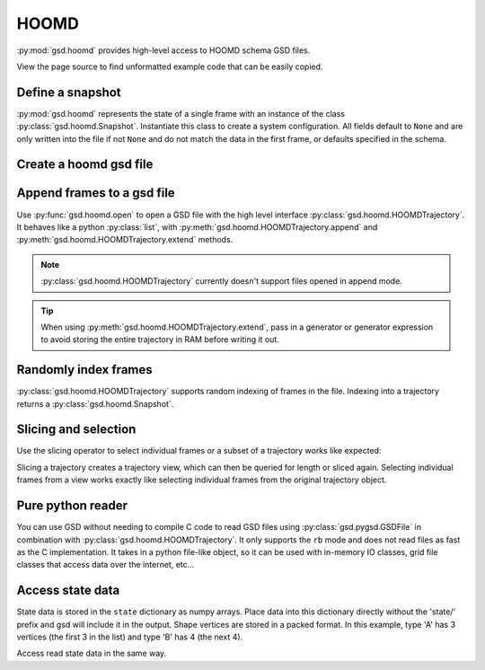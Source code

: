 .. _hoomd-examples:

HOOMD
-----

:py:mod:`gsd.hoomd` provides high-level access to HOOMD schema GSD files.

View the page source to find unformatted example code that can be easily copied.

Define a snapshot
^^^^^^^^^^^^^^^^^

.. ipython:: python

    s = gsd.hoomd.Snapshot()
    s.particles.N = 4
    s.particles.types = ['A', 'B']
    s.particles.typeid = [0,0,1,1]
    s.particles.position = [[0,0,0],[1,1,1], [-1,-1,-1], [1,-1,-1]]
    s.configuration.box = [3, 3, 3, 0, 0, 0]

:py:mod:`gsd.hoomd` represents the state of a single frame with an instance of the
class :py:class:`gsd.hoomd.Snapshot`. Instantiate this class to create a system
configuration. All fields default to ``None`` and are only written into the file
if not ``None`` and do not match the data in the first frame, or defaults specified
in the schema.

Create a hoomd gsd file
^^^^^^^^^^^^^^^^^^^^^^^

.. ipython:: python

    gsd.hoomd.open(name='test.gsd', mode='wb')

Append frames to a gsd file
^^^^^^^^^^^^^^^^^^^^^^^^^^^

.. ipython:: python

    def create_frame(i):
        s = gsd.hoomd.Snapshot()
        s.configuration.step = i
        s.particles.N = 4+i
        s.particles.position = numpy.random.random(size=(4+i,3))
        return s

    t = gsd.hoomd.open(name='test.gsd', mode='wb')
    t.extend( (create_frame(i) for i in range(10)) )
    t.append( create_frame(10) )
    # length is 11 because extend() added 10, and append() added 1
    len(t)

Use :py:func:`gsd.hoomd.open` to open a GSD file with the high level interface
:py:class:`gsd.hoomd.HOOMDTrajectory`. It behaves like a python :py:class:`list`, with
:py:meth:`gsd.hoomd.HOOMDTrajectory.append` and :py:meth:`gsd.hoomd.HOOMDTrajectory.extend`
methods.

.. note:: :py:class:`gsd.hoomd.HOOMDTrajectory` currently doesn't support files opened in
          append mode.

.. tip:: When using :py:meth:`gsd.hoomd.HOOMDTrajectory.extend`, pass in a generator or
         generator expression to avoid storing the entire trajectory in RAM before
         writing it out.

Randomly index frames
^^^^^^^^^^^^^^^^^^^^^

.. ipython:: python

    t = gsd.hoomd.open(name='test.gsd', mode='rb')
    snap = t[5]
    snap.configuration.step
    snap.particles.N
    snap.particles.position

:py:class:`gsd.hoomd.HOOMDTrajectory` supports random indexing of frames in the file. Indexing
into a trajectory returns a :py:class:`gsd.hoomd.Snapshot`.

Slicing and selection
^^^^^^^^^^^^^^^^^^^^^

Use the slicing operator to select individual frames or a subset of a trajectory
works like expected:

.. ipython:: python

    t = gsd.hoomd.open(name='test.gsd', mode='rb')

    for s in t[5:-2]:
        print(s.configuration.step, end=' ')

    print('last step', t[-1].configuration.step, end=' ')

    every_2nd_frame = t[::2]  # create a view of a trajectory subset
    for s in every_2nd_frame[:10]:
        print(s.configuration.step, end=' ')

Slicing a trajectory creates a trajectory view, which can then be queried for
length or sliced again.
Selecting individual frames from a view works exactly like selecting individual
frames from the original trajectory object.

Pure python reader
^^^^^^^^^^^^^^^^^^

.. ipython:: python

    f = gsd.pygsd.GSDFile(open('test.gsd', 'rb'))
    t = gsd.hoomd.HOOMDTrajectory(f);
    t[3].particles.position

You can use GSD without needing to compile C code to read GSD files using
:py:class:`gsd.pygsd.GSDFile` in combination with :py:class:`gsd.hoomd.HOOMDTrajectory`. It only
supports the ``rb`` mode and does not read files as fast as the C implementation.
It takes in a python file-like object, so it can be used with in-memory IO classes,
grid file classes that access data over the internet, etc...

Access state data
^^^^^^^^^^^^^^^^^

.. ipython:: python

    with gsd.hoomd.open(name='test2.gsd', mode='wb') as t:
        s = gsd.hoomd.Snapshot()
        s.particles.types = ['A', 'B']
        s.state['hpmc/convex_polygon/N'] = [3, 4]
        s.state['hpmc/convex_polygon/vertices'] = [[-1, -1],
                                                   [1, -1],
                                                   [1, 1],
                                                   [-2, -2],
                                                   [2, -2],
                                                   [2, 2],
                                                   [-2, 2]]
        t.append(s)

State data is stored in the ``state`` dictionary as numpy arrays. Place data into this dictionary directly
without the 'state/' prefix and gsd will include it in the output. Shape vertices are stored in a packed
format. In this example, type 'A' has 3 vertices (the first 3 in the list) and type 'B' has 4 (the next 4).

.. ipython:: python

    with gsd.hoomd.open(name='test2.gsd', mode='rb') as t:
        s = t[0]
        print(s.state['hpmc/convex_polygon/N'])
        print(s.state['hpmc/convex_polygon/vertices'])

Access read state data in the same way.
